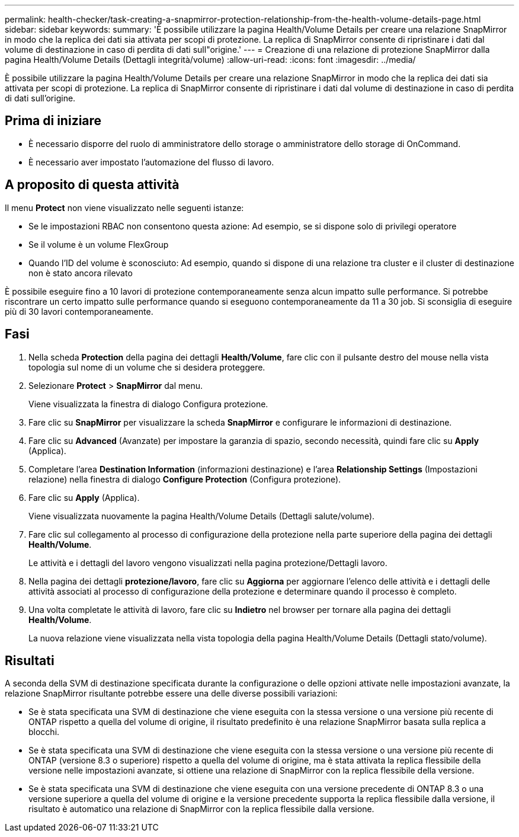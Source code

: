 ---
permalink: health-checker/task-creating-a-snapmirror-protection-relationship-from-the-health-volume-details-page.html 
sidebar: sidebar 
keywords:  
summary: 'È possibile utilizzare la pagina Health/Volume Details per creare una relazione SnapMirror in modo che la replica dei dati sia attivata per scopi di protezione. La replica di SnapMirror consente di ripristinare i dati dal volume di destinazione in caso di perdita di dati sull"origine.' 
---
= Creazione di una relazione di protezione SnapMirror dalla pagina Health/Volume Details (Dettagli integrità/volume)
:allow-uri-read: 
:icons: font
:imagesdir: ../media/


[role="lead"]
È possibile utilizzare la pagina Health/Volume Details per creare una relazione SnapMirror in modo che la replica dei dati sia attivata per scopi di protezione. La replica di SnapMirror consente di ripristinare i dati dal volume di destinazione in caso di perdita di dati sull'origine.



== Prima di iniziare

* È necessario disporre del ruolo di amministratore dello storage o amministratore dello storage di OnCommand.
* È necessario aver impostato l'automazione del flusso di lavoro.




== A proposito di questa attività

Il menu *Protect* non viene visualizzato nelle seguenti istanze:

* Se le impostazioni RBAC non consentono questa azione: Ad esempio, se si dispone solo di privilegi operatore
* Se il volume è un volume FlexGroup
* Quando l'ID del volume è sconosciuto: Ad esempio, quando si dispone di una relazione tra cluster e il cluster di destinazione non è stato ancora rilevato


È possibile eseguire fino a 10 lavori di protezione contemporaneamente senza alcun impatto sulle performance. Si potrebbe riscontrare un certo impatto sulle performance quando si eseguono contemporaneamente da 11 a 30 job. Si sconsiglia di eseguire più di 30 lavori contemporaneamente.



== Fasi

. Nella scheda *Protection* della pagina dei dettagli *Health/Volume*, fare clic con il pulsante destro del mouse nella vista topologia sul nome di un volume che si desidera proteggere.
. Selezionare *Protect* > *SnapMirror* dal menu.
+
Viene visualizzata la finestra di dialogo Configura protezione.

. Fare clic su *SnapMirror* per visualizzare la scheda *SnapMirror* e configurare le informazioni di destinazione.
. Fare clic su *Advanced* (Avanzate) per impostare la garanzia di spazio, secondo necessità, quindi fare clic su *Apply* (Applica).
. Completare l'area *Destination Information* (informazioni destinazione) e l'area *Relationship Settings* (Impostazioni relazione) nella finestra di dialogo *Configure Protection* (Configura protezione).
. Fare clic su *Apply* (Applica).
+
Viene visualizzata nuovamente la pagina Health/Volume Details (Dettagli salute/volume).

. Fare clic sul collegamento al processo di configurazione della protezione nella parte superiore della pagina dei dettagli *Health/Volume*.
+
Le attività e i dettagli del lavoro vengono visualizzati nella pagina protezione/Dettagli lavoro.

. Nella pagina dei dettagli *protezione/lavoro*, fare clic su *Aggiorna* per aggiornare l'elenco delle attività e i dettagli delle attività associati al processo di configurazione della protezione e determinare quando il processo è completo.
. Una volta completate le attività di lavoro, fare clic su *Indietro* nel browser per tornare alla pagina dei dettagli *Health/Volume*.
+
La nuova relazione viene visualizzata nella vista topologia della pagina Health/Volume Details (Dettagli stato/volume).





== Risultati

A seconda della SVM di destinazione specificata durante la configurazione o delle opzioni attivate nelle impostazioni avanzate, la relazione SnapMirror risultante potrebbe essere una delle diverse possibili variazioni:

* Se è stata specificata una SVM di destinazione che viene eseguita con la stessa versione o una versione più recente di ONTAP rispetto a quella del volume di origine, il risultato predefinito è una relazione SnapMirror basata sulla replica a blocchi.
* Se è stata specificata una SVM di destinazione che viene eseguita con la stessa versione o una versione più recente di ONTAP (versione 8.3 o superiore) rispetto a quella del volume di origine, ma è stata attivata la replica flessibile della versione nelle impostazioni avanzate, si ottiene una relazione di SnapMirror con la replica flessibile della versione.
* Se è stata specificata una SVM di destinazione che viene eseguita con una versione precedente di ONTAP 8.3 o una versione superiore a quella del volume di origine e la versione precedente supporta la replica flessibile dalla versione, il risultato è automatico una relazione di SnapMirror con la replica flessibile dalla versione.

